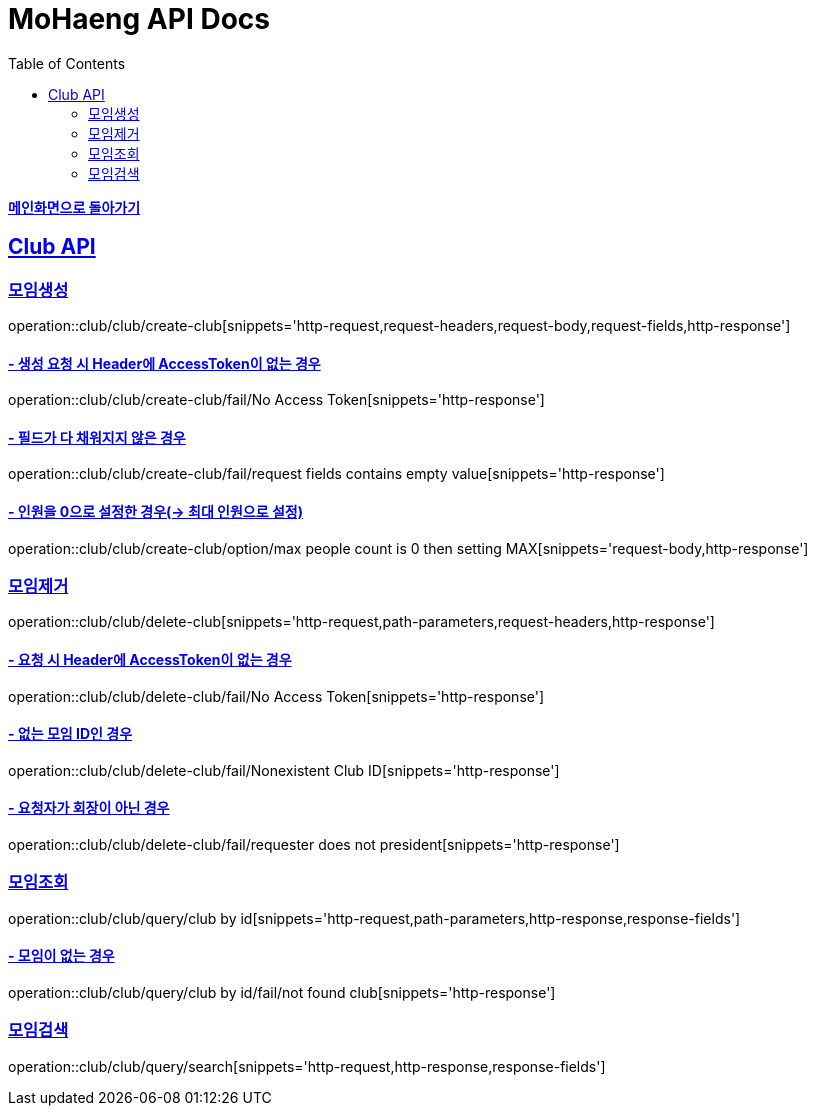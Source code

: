 = MoHaeng API Docs
:doctype: book
:icons: font
// 문서에 표기되는 코드들의 하이라이팅을 highlightjs를 사용
:source-highlighter: highlightjs
// toc (Table Of Contents)를 문서의 좌측에 두기
:toc: left
:toclevels: 2
:sectlinks:

*link:../index.html[메인화면으로 돌아가기]*

[[Club-API]]
== Club API

[[Club-모임생성]]
===  `모임생성`

operation::club/club/create-club[snippets='http-request,request-headers,request-body,request-fields,http-response']

==== - 생성 요청 시 Header에 AccessToken이 없는 경우

operation::club/club/create-club/fail/No Access Token[snippets='http-response']

==== - 필드가 다 채워지지 않은 경우

operation::club/club/create-club/fail/request fields contains empty value[snippets='http-response']

==== - 인원을 0으로 설정한 경우(-> 최대 인원으로 설정)

operation::club/club/create-club/option/max people count is 0 then setting MAX[snippets='request-body,http-response']

[[Club-모임제거]]
===  `모임제거`

operation::club/club/delete-club[snippets='http-request,path-parameters,request-headers,http-response']

==== - 요청 시 Header에 AccessToken이 없는 경우

operation::club/club/delete-club/fail/No Access Token[snippets='http-response']

==== - 없는 모임 ID인 경우

operation::club/club/delete-club/fail/Nonexistent Club ID[snippets='http-response']

==== - 요청자가 회장이 아닌 경우

operation::club/club/delete-club/fail/requester does not president[snippets='http-response']

[[Club-모임-조회]]
=== `모임조회`

operation::club/club/query/club by id[snippets='http-request,path-parameters,http-response,response-fields']

==== - 모임이 없는 경우

operation::club/club/query/club by id/fail/not found club[snippets='http-response']

[[Club-모임-검색]]
=== `모임검색`

operation::club/club/query/search[snippets='http-request,http-response,response-fields']
